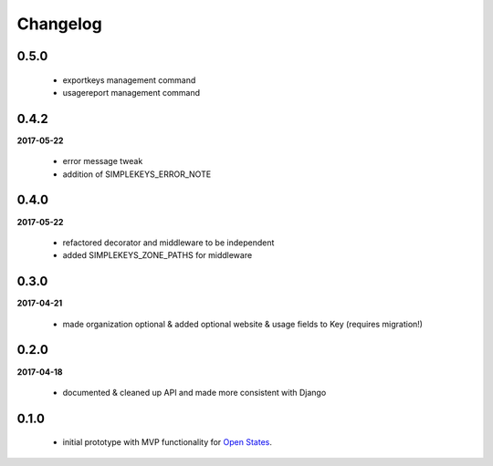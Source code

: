Changelog
=========

0.5.0
-----
    * exportkeys management command
    * usagereport management command

0.4.2
-----
**2017-05-22**

    * error message tweak
    * addition of SIMPLEKEYS_ERROR_NOTE

0.4.0
-----
**2017-05-22**

    * refactored decorator and middleware to be independent
    * added SIMPLEKEYS_ZONE_PATHS for middleware

0.3.0
-----
**2017-04-21**

    * made organization optional & added optional website & usage fields to Key
      (requires migration!)


0.2.0
-----
**2017-04-18**

    * documented & cleaned up API and made more consistent with Django

0.1.0
-----
    * initial prototype with MVP functionality for `Open States <https://openstates.org>`_.
